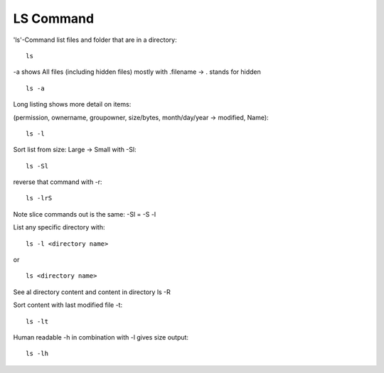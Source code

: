 ***************
LS Command
***************

'ls'-Command list files and folder that are in a directory::

    ls

-a shows All files (including hidden files) mostly with .filename -> . stands for hidden ::

    ls -a

Long listing shows more detail on items:

(permission, ownername, groupowner, size/bytes, month/day/year -> modified, Name)::

    ls -l

Sort list from size: Large -> Small with -Sl::

    ls -Sl

reverse that command with -r::

    ls -lrS

Note slice commands out is the same: -Sl = -S -l

List any specific directory with::

    ls -l <directory name>

or ::

    ls <directory name>

See al directory content and content in directory ls -R

Sort content with last modified file -t::

    ls -lt

Human readable -h  in combination with -l gives size output::
    
    ls -lh
